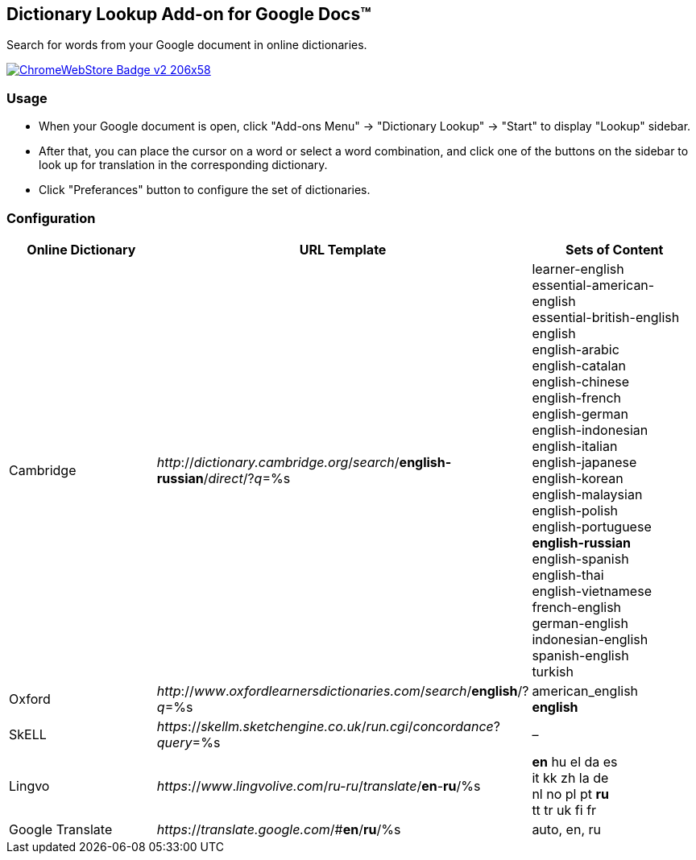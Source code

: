 ## Dictionary Lookup Add-on for Google Docs&trade;
:webstore: https://chrome.google.com/webstore/detail/dictionary-lookup/aobgelnkkhckfakglcnfdolaphfemalm?utm_source=permalink

Search for words from your Google document in online dictionaries.

image::https://developer.chrome.com/webstore/images/ChromeWebStore_Badge_v2_206x58.png[link="{webstore}"]

### Usage

- When your Google document is open, click "Add-ons Menu" → "Dictionary Lookup" → "Start" to display "Lookup" sidebar.
- After that, you can place the cursor on a word or select a word combination, and click one of the buttons on the sidebar to look up for translation in the corresponding dictionary.
- Click "Preferances" button to configure the set of dictionaries.

### Configuration

|===
| Online Dictionary   | URL Template                                                                      | Sets of Content

| Cambridge           | _http_://_dictionary.cambridge.org_/_search_/*english-russian*/_direct_/?_q_=%s   | learner-english +
                                                                                                            essential-american-english +
                                                                                                            essential-british-english +
                                                                                                            english +
                                                                                                            english-arabic +
                                                                                                            english-catalan +
                                                                                                            english-chinese +
                                                                                                            english-french +
                                                                                                            english-german +
                                                                                                            english-indonesian +
                                                                                                            english-italian +
                                                                                                            english-japanese +
                                                                                                            english-korean +
                                                                                                            english-malaysian +
                                                                                                            english-polish +
                                                                                                            english-portuguese +
                                                                                                            *english-russian* +
                                                                                                            english-spanish +
                                                                                                            english-thai +
                                                                                                            english-vietnamese +
                                                                                                            french-english +
                                                                                                            german-english +
                                                                                                            indonesian-english +
                                                                                                            spanish-english +
                                                                                                            turkish

| Oxford              | _http_://_www_._oxfordlearnersdictionaries.com_/_search_/*english*/?_q_=%s        | american_english +
                                                                                                            *english*
| SkELL               | _https_://_skellm.sketchengine.co.uk_/_run.cgi_/_concordance_?_query_=%s          | –
| Lingvo              | _https_://_www_._lingvolive.com_/_ru-ru_/_translate_/*en*-*ru*/%s                 | *en* hu el da es +
                                                                                                            it kk zh la de +
                                                                                                            nl no pl pt *ru* +
                                                                                                            tt tr uk fi fr
| Google Translate    | _https_://_translate.google.com_/#*en*/*ru*/%s                                    | auto, en, ru
|===
